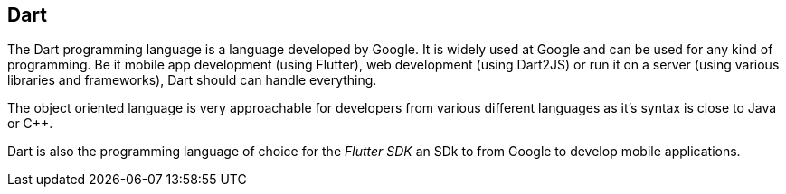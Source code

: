 == Dart

The Dart programming language is a language developed by  Google.
It is widely used at Google and can be used for any kind of programming.
Be it mobile app development (using Flutter), web development (using Dart2JS) or run it on a server (using various libraries and frameworks), Dart should can handle everything.

The object oriented language is very approachable for developers from various different languages as it's syntax is close to Java or C++.

Dart is also the programming language of choice for the _Flutter SDK_ an SDk to from Google to develop mobile applications.

